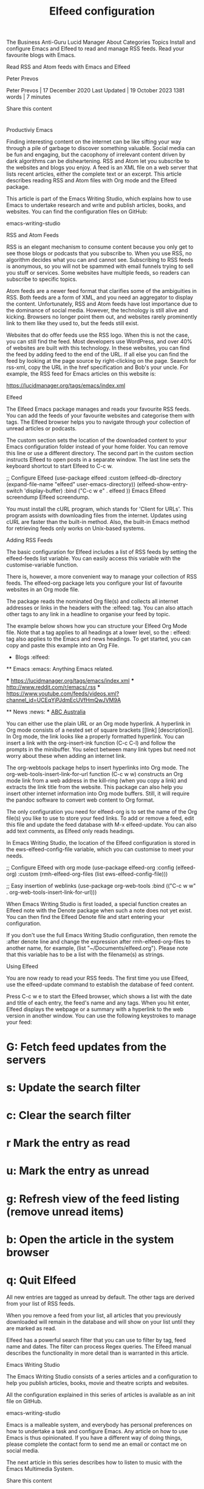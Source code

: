 The Business Anti-Guru
Lucid Manager 
About Categories Topics 
Install and configure Emacs and Elfeed to read and manage RSS feeds. Read your favourite blogs with Emacs.

Read RSS and Atom feeds with Emacs and Elfeed

Peter Prevos

Peter Prevos | 17 December 2020
Last Updated | 19 October 2023 
1381 words | 7 minutes 

Share this content

* 
* 
* 
* 
* 

Productiviy 
Emacs 

Finding interesting content on the internet can be like sifting your way through a pile of garbage to discover something valuable. Social media
can be fun and engaging, but the cacophony of irrelevant content driven by dark algorithms can be disheartening. RSS and Atom let you
subscribe to the websites and blogs you enjoy. A feed is an XML file on a web server that lists recent articles, either the complete text or an
excerpt. This article describes reading RSS and Atom files with Org mode and the Elfeed package.

This article is part of the Emacs Writing Studio, which explains how to use Emacs to undertake research and write and publish articles, books,
and websites. You can find the configuration files on GitHub:

emacs-writing-studio  

RSS and Atom Feeds 

RSS is an elegant mechanism to consume content because you only get to see those blogs or podcasts that you subscribe to. When you use
RSS, no algorithm decides what you can and cannot see. Subscribing to RSS feeds is anonymous, so you will not be spammed with email
funnels trying to sell you stuff or services. Some websites have multiple feeds, so readers can subscribe to specific topics. 

Atom feeds are a newer feed format that clarifies some of the ambiguities in RSS. Both feeds are a form of XML, and you need an aggregator
to display the content. Unfortunately, RSS and Atom feeds have lost importance due to the dominance of social media. However, the
technology is still alive and kicking. Browsers no longer point them out, and websites rarely prominently link to them like they used to, but the
feeds still exist.

Websites that do offer feeds use the RSS logo. When this is not the case, you can still find the feed. Most developers use WordPress, and over
40% of websites are built with this technology. In these websites, you can find the feed by adding feed to the end of the URL. If all else you can find the feed by looking at the page source by right-clicking on the page. Search for rss-xml, copy the URL in the href specification
and Bob's your uncle. For example, the RSS feed for Emacs articles on this website is:

https://lucidmanager.org/tags/emacs/index.xml

Elfeed 

The Elfeed Emacs package manages and reads your favourite RSS feeds. You can add the feeds of your favourite websites and categorise them
with tags. The Elfeed browser helps you to navigate through your collection of unread articles or podcasts.

The custom section sets the location of the downloaded content to your Emacs configuration folder instead of your home folder. You can
remove this line or use a different directory. The second part in the custom section instructs Elfeed to open posts in a separate window. The
last line sets the keyboard shortcut to start Elfeed to C-c w.

  ;; Configure Elfeed
  (use-package elfeed
    :custom
    (elfeed-db-directory
     (expand-file-name "elfeed" user-emacs-directory))
     (elfeed-show-entry-switch 'display-buffer)
    :bind
    ("C-c w e" . elfeed ))
Emacs Elfeed screendump
Elfeed screendump. 

You must install the cURL program, which stands for 'Client for URLs'. This program assists with downloading files from the internet. Updates
using cURL are faster than the built-in method. Also, the built-in Emacs method for retrieving feeds only works on Unix-based systems.

Adding RSS Feeds 

The basic configuration for Elfeed includes a list of RSS feeds by setting the elfeed-feeds list variable. You can easily access this variable with
the customise-variable function.

There is, however, a more convenient way to manage your collection of RSS feeds. The elfeed-org package lets you configure your list of
favourite websites in an Org mode file.

The package reads the nominated Org file(s) and collects all internet addresses or links in the headers with the :elfeed: tag. You can also
attach other tags to any link in a headline to organise your feed by topic.

The example below shows how you can structure your Elfeed Org Mode file. Note that a tag applies to all headings at a lower level, so the :
elfeed: tag also applies to the Emacs and news headings. To get started, you can copy and paste this example into an Org File.

  #+title: Elfeed configuration
  
  * Blogs                                             :elfeed:
  ** Emacs                                            :emacs:
  Anything Emacs related.

  *** https://lucidmanager.org/tags/emacs/index.xml
  *** http://www.reddit.com/r/emacs/.rss
  *** https://www.youtube.com/feeds/videos.xml?channel_id=UCEqYjPJdmEcUVfHmQwJVM9A

  ** News                                             :news:
  *** [[https://www.abc.net.au/news/feed/2942460/rss.xml][ABC Australia]]

You can either use the plain URL or an Org mode hyperlink. A hyperlink in Org mode consists of a nested set of square brackets [[link]
[description]]. In Org mode, the link looks like a properly formatted hyperlink. You can insert a link with the org-insert-ink function (C-c
C-l) and follow the prompts in the minibuffer. You select between many link types but need not worry about these when adding an internet
link.

The org-webtools package helps to insert hyperlinks into Org mode. The org-web-tools-insert-link-for-url function (C-c w w) constructs
an Org mode link from a web address in the kill-ring (when you copy a link) and extracts the link title from the website. This package can also
help you insert other internet information into Org mode buffers. Still, it will require the pandoc software to convert web content to Org
format.

The only configuration you need for elfeed-org is to set the name of the Org file(s) you like to use to store your feed links. To add or remove a
feed, edit this file and update the feed database with M-x elfeed-update. You can also add text comments, as Elfeed only reads headings.

In Emacs Writing Studio, the location of the Elfeed configuration is stored in the ews-elfeed-config-file variable, which you can customise to
meet your needs.

  ;; Configure Elfeed with org mode
  (use-package elfeed-org
    :config
    (elfeed-org)
    :custom
    (rmh-elfeed-org-files (list ews-elfeed-config-file)))

  ;; Easy insertion of weblinks
  (use-package org-web-tools
    :bind
    (("C-c w w" . org-web-tools-insert-link-for-url)))

When Emacs Writing Studio is first loaded, a special function creates an Elfeed note with the Denote package when such a note does not yet
exist. You can then find the Elfeed Denote file and start entering your configuration.

If you don't use the full Emacs Writing Studio configuration, then remote the :after denote line and change the expression after
rmh-elfeed-org-files to another name, for example, (list "~/Documents/elfeed.org"). Please note that this variable has to be a list with
the filename(s) as strings.

Using Elfeed 

You are now ready to read your RSS feeds. The first time you use Elfeed, use the elfeed-update command to establish the database of feed
content.

Press C-c w e to start the Elfeed browser, which shows a list with the date and title of each entry, the feed's name and any tags. When you hit
enter, Elfeed displays the webpage or a summary with a hyperlink to the web version in another window. You can use the following
keystrokes to manage your feed:

* G: Fetch feed updates from the servers
* s: Update the search filter
* c: Clear the search filter
* r Mark the entry as read
* u: Mark the entry as unread
* g: Refresh view of the feed listing (remove unread items)
* b: Open the article in the system browser
* q: Quit Elfeed

All new entries are tagged as unread by default. The other tags are derived from your list of RSS feeds.

When you remove a feed from your list, all articles that you previously downloaded will remain in the database and will show on your list until
they are marked as read.

Elfeed has a powerful search filter that you can use to filter by tag, feed name and dates. The filter can process Regex queries. The Elfeed
manual describes the functionality in more detail than is warranted in this article.

Emacs Writing Studio 

The Emacs Writing Studio consists of a series articles and a configuration to help you publish articles, books, movie and theatre scripts and
websites.

All the configuration explained in this series of articles is available as an init file on GitHub.

emacs-writing-studio  

Emacs is a malleable system, and everybody has personal preferences on how to undertake a task and configure Emacs. Any article on how to
use Emacs is thus opinionated. If you have a different way of doing things, please complete the contact form to send me an email or contact
me on social media.

The next article in this series describes how to listen to music with the Emacs Multimedia System.

Share this content

* 
* 
* 
* 
* 

You might also enjoy reading these articles

Emacs Writing Studio provides tools for reading ebooks with Emacs in PDF and ePub using the nov and DocView packages.

Reading eBooks with Emacs

This article describes how to take notes with the Emacs Denote package as part of the Emacs Writing Studio configration for authors.

Taking Notes With the Emacs Denote Package

This article describes how to improve the Emacs user interface as part of the Emacs Writing Studio, a configuration for authors.

Improving the User Interface

Please enable JavaScript to view the comments powered by Disqus. comments powered by Disqus 

Social Media

This work is licensed under a Creative Commons Attribution-ShareAlike 4.0 International License. 

Powered by

Hugo
    
Bulma
    
Emacs
